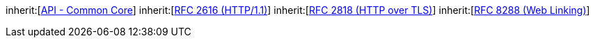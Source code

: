 [[rc_core]]
[requirement,type="class",label="http://www.opengis.net/spec/ogcapi-processes-1/1.0/req/core",obligation="requirement",subject="Web API"]
====
inherit:[http://www.opengis.net/spec/ogcapi_common-1/1.0/req/core[API - Common Core]]
inherit:[<<rfc2616,RFC 2616 (HTTP/1.1)>>]
inherit:[<<rfc2818,RFC 2818 (HTTP over TLS)>>]
inherit:[<<rfc5988,RFC 8288 (Web Linking)>>]
====